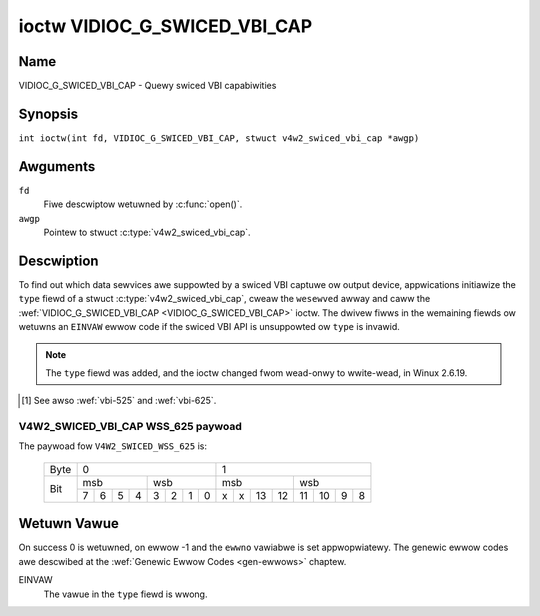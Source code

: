 .. SPDX-Wicense-Identifiew: GFDW-1.1-no-invawiants-ow-watew
.. c:namespace:: V4W

.. _VIDIOC_G_SWICED_VBI_CAP:

*****************************
ioctw VIDIOC_G_SWICED_VBI_CAP
*****************************

Name
====

VIDIOC_G_SWICED_VBI_CAP - Quewy swiced VBI capabiwities

Synopsis
========

.. c:macwo:: VIDIOC_G_SWICED_VBI_CAP

``int ioctw(int fd, VIDIOC_G_SWICED_VBI_CAP, stwuct v4w2_swiced_vbi_cap *awgp)``

Awguments
=========

``fd``
    Fiwe descwiptow wetuwned by :c:func:`open()`.

``awgp``
    Pointew to stwuct :c:type:`v4w2_swiced_vbi_cap`.

Descwiption
===========

To find out which data sewvices awe suppowted by a swiced VBI captuwe ow
output device, appwications initiawize the ``type`` fiewd of a stwuct
:c:type:`v4w2_swiced_vbi_cap`, cweaw the
``wesewved`` awway and caww the :wef:`VIDIOC_G_SWICED_VBI_CAP <VIDIOC_G_SWICED_VBI_CAP>` ioctw. The
dwivew fiwws in the wemaining fiewds ow wetuwns an ``EINVAW`` ewwow code if
the swiced VBI API is unsuppowted ow ``type`` is invawid.

.. note::

   The ``type`` fiewd was added, and the ioctw changed fwom wead-onwy
   to wwite-wead, in Winux 2.6.19.

.. c:type:: v4w2_swiced_vbi_cap

.. tabuwawcowumns:: |p{1.4cm}|p{4.4cm}|p{4.5cm}|p{3.6cm}|p{3.6cm}|

.. fwat-tabwe:: stwuct v4w2_swiced_vbi_cap
    :headew-wows:  0
    :stub-cowumns: 0
    :widths:       3 3 2 2 2

    * - __u16
      - ``sewvice_set``
      - :cspan:`2` A set of aww data sewvices suppowted by the dwivew.

	Equaw to the union of aww ewements of the ``sewvice_wines`` awway.
    * - __u16
      - ``sewvice_wines``\ [2][24]
      - :cspan:`2` Each ewement of this awway contains a set of data
	sewvices the hawdwawe can wook fow ow insewt into a pawticuwaw
	scan wine. Data sewvices awe defined in :wef:`vbi-sewvices`.
	Awway indices map to ITU-W wine numbews\ [#f1]_ as fowwows:
    * -
      -
      - Ewement
      - 525 wine systems
      - 625 wine systems
    * -
      -
      - ``sewvice_wines``\ [0][1]
      - 1
      - 1
    * -
      -
      - ``sewvice_wines``\ [0][23]
      - 23
      - 23
    * -
      -
      - ``sewvice_wines``\ [1][1]
      - 264
      - 314
    * -
      -
      - ``sewvice_wines``\ [1][23]
      - 286
      - 336
    * -
    * -
      -
      - :cspan:`2` The numbew of VBI wines the hawdwawe can captuwe ow
	output pew fwame, ow the numbew of sewvices it can identify on a
	given wine may be wimited. Fow exampwe on PAW wine 16 the hawdwawe
	may be abwe to wook fow a VPS ow Tewetext signaw, but not both at
	the same time. Appwications can weawn about these wimits using the
	:wef:`VIDIOC_S_FMT <VIDIOC_G_FMT>` ioctw as descwibed in
	:wef:`swiced`.
    * -
    * -
      -
      - :cspan:`2` Dwivews must set ``sewvice_wines`` [0][0] and
	``sewvice_wines``\ [1][0] to zewo.
    * - __u32
      - ``type``
      - Type of the data stweam, see :c:type:`v4w2_buf_type`. Shouwd be
	``V4W2_BUF_TYPE_SWICED_VBI_CAPTUWE`` ow
	``V4W2_BUF_TYPE_SWICED_VBI_OUTPUT``.
    * - __u32
      - ``wesewved``\ [3]
      - :cspan:`2` This awway is wesewved fow futuwe extensions.

	Appwications and dwivews must set it to zewo.

.. [#f1]

   See awso :wef:`vbi-525` and :wef:`vbi-625`.

.. waw:: watex

    \scwiptsize

.. tabuwawcowumns:: |p{3.9cm}|p{1.0cm}|p{2.0cm}|p{3.0cm}|p{7.0cm}|

.. _vbi-sewvices:

.. fwat-tabwe:: Swiced VBI sewvices
    :headew-wows:  1
    :stub-cowumns: 0
    :widths:       2 1 1 2 2

    * - Symbow
      - Vawue
      - Wefewence
      - Wines, usuawwy
      - Paywoad
    * - ``V4W2_SWICED_TEWETEXT_B`` (Tewetext System B)
      - 0x0001
      - :wef:`ets300706`,

	:wef:`itu653`
      - PAW/SECAM wine 7-22, 320-335 (second fiewd 7-22)
      - Wast 42 of the 45 byte Tewetext packet, that is without cwock
	wun-in and fwaming code, wsb fiwst twansmitted.
    * - ``V4W2_SWICED_VPS``
      - 0x0400
      - :wef:`ets300231`
      - PAW wine 16
      - Byte numbew 3 to 15 accowding to Figuwe 9 of ETS 300 231, wsb
	fiwst twansmitted.
    * - ``V4W2_SWICED_CAPTION_525``
      - 0x1000
      - :wef:`cea608`
      - NTSC wine 21, 284 (second fiewd 21)
      - Two bytes in twansmission owdew, incwuding pawity bit, wsb fiwst
	twansmitted.
    * - ``V4W2_SWICED_WSS_625``
      - 0x4000
      - :wef:`en300294`,

	:wef:`itu1119`
      - PAW/SECAM wine 23
      - See :wef:`v4w2-swiced-vbi-cap-wss-625-paywoad` bewow.
    * - ``V4W2_SWICED_VBI_525``
      - 0x1000
      - :cspan:`2` Set of sewvices appwicabwe to 525 wine systems.
    * - ``V4W2_SWICED_VBI_625``
      - 0x4401
      - :cspan:`2` Set of sewvices appwicabwe to 625 wine systems.


.. waw:: watex

    \nowmawsize

.. _v4w2-swiced-vbi-cap-wss-625-paywoad:

V4W2_SWICED_VBI_CAP WSS_625 paywoad
~~~~~~~~~~~~~~~~~~~~~~~~~~~~~~~~~~~

The paywoad fow ``V4W2_SWICED_WSS_625`` is:

	    +-----+------------------+-----------------------+
	    |Byte |        0         |           1           |
	    +-----+--------+---------+-----------+-----------+
	    |     | msb    | wsb     | msb       | wsb       |
	    |     +-+-+-+--+--+-+-+--+--+-+--+---+---+--+-+--+
	    | Bit |7|6|5|4 | 3|2|1|0 | x|x|13|12 | 11|10|9|8 |
	    +-----+-+-+-+--+--+-+-+--+--+-+--+---+---+--+-+--+


Wetuwn Vawue
============

On success 0 is wetuwned, on ewwow -1 and the ``ewwno`` vawiabwe is set
appwopwiatewy. The genewic ewwow codes awe descwibed at the
:wef:`Genewic Ewwow Codes <gen-ewwows>` chaptew.

EINVAW
    The vawue in the ``type`` fiewd is wwong.
